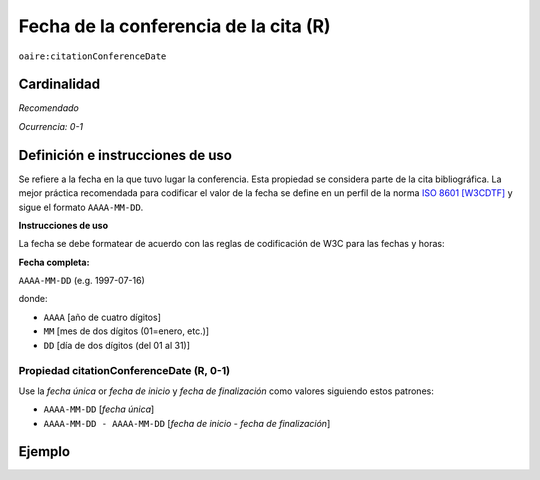 .. _aire:citationConferenceDate:

Fecha de la conferencia de la cita (R)
======================================

``oaire:citationConferenceDate``

Cardinalidad
~~~~~~~~~~~~

*Recomendado*

*Ocurrencia: 0-1*

Definición e instrucciones de uso
~~~~~~~~~~~~~~~~~~~~~~~~~~~~~~~~~

Se refiere a la fecha en la que tuvo lugar la conferencia. Esta propiedad se considera parte de la cita bibliográfica. La mejor práctica recomendada para codificar el valor de la fecha se define en un perfil de la norma `ISO 8601 [W3CDTF] <https://www.iso.org/iso-8601-date-and-time-format.html>`_ y sigue el formato ``AAAA-MM-DD``.

**Instrucciones de uso**

La fecha se debe formatear de acuerdo con las reglas de codificación de W3C para las fechas y horas:

**Fecha completa:**

``AAAA-MM-DD`` (e.g. 1997-07-16)

donde:

* ``AAAA`` [año de cuatro dígitos]
* ``MM`` [mes de dos dígitos (01=enero, etc.)]
* ``DD`` [día de dos dígitos (del 01 al 31)]

Propiedad citationConferenceDate (R, 0-1)
----------------------------------------

Use la *fecha única* or *fecha de inicio* y *fecha de finalización* como valores siguiendo estos patrones:

* ``AAAA-MM-DD`` [*fecha única*]
* ``AAAA-MM-DD - AAAA-MM-DD`` [*fecha de inicio* - *fecha de finalización*]

Ejemplo
~~~~~~~

.. code-block:: xml
   :linenos:

   <oaire:citationConferenceDate>2013-10-22</oaire:citationConferenceDate>

.. code-block:: xml
   :linenos:

   <oaire:citationConferenceDate>2013-09-22 - 2013-09-26</oaire:citationConferenceDate>
